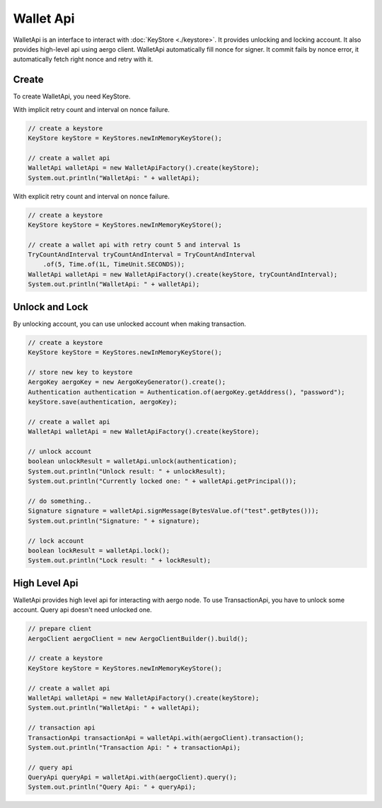 Wallet Api
==========

WalletApi is an interface to interact with :doc:`KeyStore <./keystore>`. It provides unlocking and locking account. It also provides high-level api using aergo client. WalletApi automatically fill nonce for signer. It commit fails by nonce error, it automatically fetch right nonce and retry with it.

Create
------

To create WalletApi, you need KeyStore.

With implicit retry count and interval on nonce failure.

.. code-block:: java

  // create a keystore
  KeyStore keyStore = KeyStores.newInMemoryKeyStore();

  // create a wallet api
  WalletApi walletApi = new WalletApiFactory().create(keyStore);
  System.out.println("WalletApi: " + walletApi);

With explicit retry count and interval on nonce failure.

.. code-block:: java

  // create a keystore
  KeyStore keyStore = KeyStores.newInMemoryKeyStore();

  // create a wallet api with retry count 5 and interval 1s
  TryCountAndInterval tryCountAndInterval = TryCountAndInterval
      .of(5, Time.of(1L, TimeUnit.SECONDS));
  WalletApi walletApi = new WalletApiFactory().create(keyStore, tryCountAndInterval);
  System.out.println("WalletApi: " + walletApi);

Unlock and Lock
---------------

By unlocking account, you can use unlocked account when making transaction.

.. code-block:: java

  // create a keystore
  KeyStore keyStore = KeyStores.newInMemoryKeyStore();

  // store new key to keystore
  AergoKey aergoKey = new AergoKeyGenerator().create();
  Authentication authentication = Authentication.of(aergoKey.getAddress(), "password");
  keyStore.save(authentication, aergoKey);

  // create a wallet api
  WalletApi walletApi = new WalletApiFactory().create(keyStore);

  // unlock account
  boolean unlockResult = walletApi.unlock(authentication);
  System.out.println("Unlock result: " + unlockResult);
  System.out.println("Currently locked one: " + walletApi.getPrincipal());

  // do something..
  Signature signature = walletApi.signMessage(BytesValue.of("test".getBytes()));
  System.out.println("Signature: " + signature);

  // lock account
  boolean lockResult = walletApi.lock();
  System.out.println("Lock result: " + lockResult);

High Level Api
--------------

WalletApi provides high level api for interacting with aergo node. To use TransactionApi, you have to unlock some account. Query api doesn't need unlocked one.

.. code-block:: java

  // prepare client
  AergoClient aergoClient = new AergoClientBuilder().build();

  // create a keystore
  KeyStore keyStore = KeyStores.newInMemoryKeyStore();

  // create a wallet api
  WalletApi walletApi = new WalletApiFactory().create(keyStore);
  System.out.println("WalletApi: " + walletApi);

  // transaction api
  TransactionApi transactionApi = walletApi.with(aergoClient).transaction();
  System.out.println("Transaction Api: " + transactionApi);

  // query api
  QueryApi queryApi = walletApi.with(aergoClient).query();
  System.out.println("Query Api: " + queryApi);
